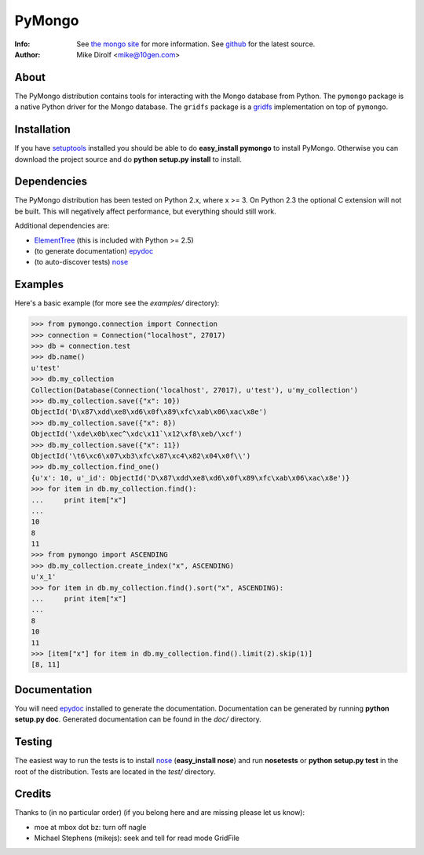 =======
PyMongo
=======
:Info: See `the mongo site <http://www.mongodb.org>`_ for more information. See `github <http://github.com/mongodb/mongo-python-driver/tree>`_ for the latest source.
:Author: Mike Dirolf <mike@10gen.com>

About
=====
The PyMongo distribution contains tools for interacting with the Mongo database from Python.
The ``pymongo`` package is a native Python driver for the Mongo database. The ``gridfs``
package is a `gridfs <http://www.mongodb.org/display/DOCS/GridFS+Specification>`_
implementation on top of ``pymongo``.

Installation
============
If you have `setuptools <http://peak.telecommunity.com/DevCenter/setuptools>`_ installed you should be able to do **easy_install pymongo** to install PyMongo. Otherwise you can download the project source and do **python setup.py install** to install.

Dependencies
============
The PyMongo distribution has been tested on Python 2.x, where x >= 3. On Python 2.3 the optional
C extension will not be built. This will negatively affect performance, but everything should still work.

Additional dependencies are:

- `ElementTree <http://effbot.org/zone/element-index.htm>`_ (this is included with Python >= 2.5)
- (to generate documentation) `epydoc <http://epydoc.sourceforge.net/>`_
- (to auto-discover tests) `nose <http://somethingaboutorange.com/mrl/projects/nose/>`_

Examples
========
Here's a basic example (for more see the *examples/* directory):

>>> from pymongo.connection import Connection
>>> connection = Connection("localhost", 27017)
>>> db = connection.test
>>> db.name()
u'test'
>>> db.my_collection
Collection(Database(Connection('localhost', 27017), u'test'), u'my_collection')
>>> db.my_collection.save({"x": 10})
ObjectId('D\x87\xdd\xe8\xd6\x0f\x89\xfc\xab\x06\xac\x8e')
>>> db.my_collection.save({"x": 8})
ObjectId('\xde\x0b\xec^\xdc\x11`\x12\xf8\xeb/\xcf')
>>> db.my_collection.save({"x": 11})
ObjectId('\t6\xc6\x07\xb3\xfc\x87\xc4\x82\x04\x0f\\')
>>> db.my_collection.find_one()
{u'x': 10, u'_id': ObjectId('D\x87\xdd\xe8\xd6\x0f\x89\xfc\xab\x06\xac\x8e')}
>>> for item in db.my_collection.find():
...     print item["x"]
...
10
8
11
>>> from pymongo import ASCENDING
>>> db.my_collection.create_index("x", ASCENDING)
u'x_1'
>>> for item in db.my_collection.find().sort("x", ASCENDING):
...     print item["x"]
...
8
10
11
>>> [item["x"] for item in db.my_collection.find().limit(2).skip(1)]
[8, 11]

Documentation
=============
You will need `epydoc <http://epydoc.sourceforge.net/>`_ installed to generate the documentation. Documentation can be generated by running **python setup.py doc**. Generated documentation can be found in the *doc/* directory.

Testing
=======
The easiest way to run the tests is to install `nose <http://somethingaboutorange.com/mrl/projects/nose/>`_ (**easy_install nose**) and run **nosetests** or **python setup.py test** in the root of the distribution. Tests are located in the *test/* directory.

Credits
=======
Thanks to (in no particular order) (if you belong here and are missing please let us know):

- moe at mbox dot bz: turn off nagle
- Michael Stephens (mikejs): seek and tell for read mode GridFile
